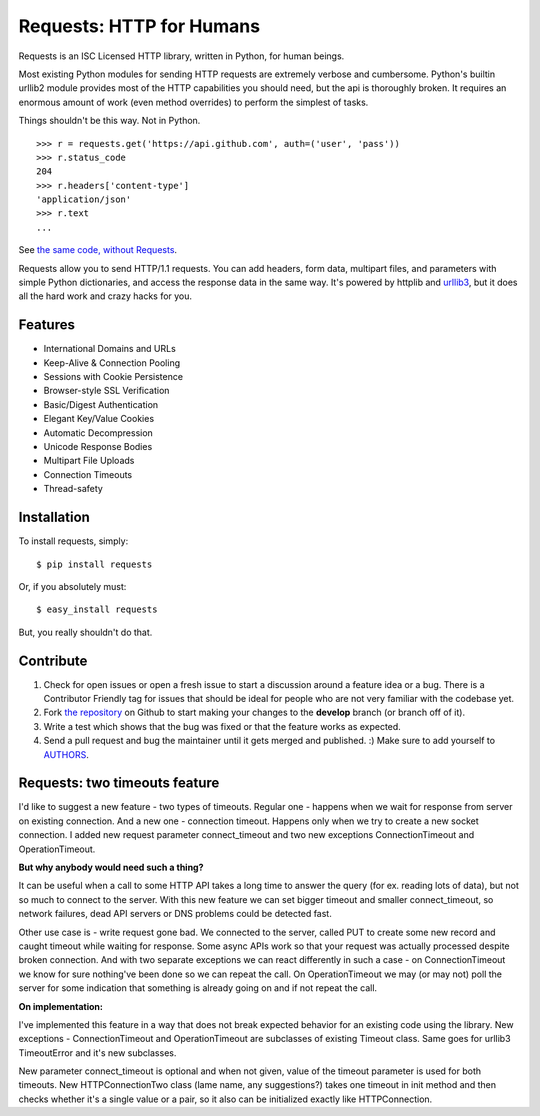 Requests: HTTP for Humans
=========================


.. image:: https://secure.travis-ci.org/kennethreitz/requests.png?branch=develop
        :target: https://secure.travis-ci.org/kennethreitz/requests

Requests is an ISC Licensed HTTP library, written in Python, for human
beings.

Most existing Python modules for sending HTTP requests are extremely
verbose and cumbersome. Python's builtin urllib2 module provides most of
the HTTP capabilities you should need, but the api is thoroughly broken.
It requires an enormous amount of work (even method overrides) to
perform the simplest of tasks.

Things shouldn't be this way. Not in Python.

::

    >>> r = requests.get('https://api.github.com', auth=('user', 'pass'))
    >>> r.status_code
    204
    >>> r.headers['content-type']
    'application/json'
    >>> r.text
    ...

See `the same code, without Requests <https://gist.github.com/973705>`_.

Requests allow you to send HTTP/1.1 requests. You can add headers, form data,
multipart files, and parameters with simple Python dictionaries, and access the
response data in the same way. It's powered by httplib and `urllib3
<https://github.com/shazow/urllib3>`_, but it does all the hard work and crazy
hacks for you.


Features
--------

- International Domains and URLs
- Keep-Alive & Connection Pooling
- Sessions with Cookie Persistence
- Browser-style SSL Verification
- Basic/Digest Authentication
- Elegant Key/Value Cookies
- Automatic Decompression
- Unicode Response Bodies
- Multipart File Uploads
- Connection Timeouts
- Thread-safety


Installation
------------

To install requests, simply: ::

    $ pip install requests

Or, if you absolutely must: ::

    $ easy_install requests

But, you really shouldn't do that.



Contribute
----------

#. Check for open issues or open a fresh issue to start a discussion around a feature idea or a bug. There is a Contributor Friendly tag for issues that should be ideal for people who are not very familiar with the codebase yet.
#. Fork `the repository`_ on Github to start making your changes to the **develop** branch (or branch off of it).
#. Write a test which shows that the bug was fixed or that the feature works as expected.
#. Send a pull request and bug the maintainer until it gets merged and published. :) Make sure to add yourself to AUTHORS_.

.. _`the repository`: http://github.com/kennethreitz/requests
.. _AUTHORS: https://github.com/kennethreitz/requests/blob/develop/AUTHORS.rst



Requests: two timeouts feature
------------------------------

I'd like to suggest a new feature - two types of timeouts. Regular one - happens when we wait for response from server on existing connection. And a new one - connection timeout. Happens only when we try to create a new socket connection. I added new request parameter connect_timeout and two new exceptions ConnectionTimeout and OperationTimeout.


**But why anybody would need such a thing?**

It can be useful when a call to some HTTP API takes a long time to answer the query (for ex. reading lots of data), but not so much to connect to the server. With this new feature we can set bigger timeout and smaller connect_timeout, so network failures, dead API servers or DNS problems could be detected fast.

Other use case is - write request gone bad. We connected to the server, called PUT to create some new record and caught timeout while waiting for response. Some async APIs work so that your request was actually processed despite broken connection. And with two separate exceptions we can react differently in such a case - on ConnectionTimeout we know for sure nothing've been done so we can repeat the call. On OperationTimeout we may (or may not) poll the server for some indication that something is already going on and if not repeat the call.


**On implementation:**

I've implemented this feature in a way that does not break expected behavior for an existing code using the library. New exceptions - ConnectionTimeout and OperationTimeout are subclasses of existing Timeout class. Same goes for urllib3 TimeoutError and it's new subclasses.

New parameter connect_timeout is optional and when not given, value of the timeout parameter is used for both timeouts. New HTTPConnectionTwo class (lame name, any suggestions?) takes one timeout in init method and then checks whether it's a single value or a pair, so it also can be initialized exactly like HTTPConnection.

